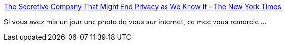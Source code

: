 :jbake-type: post
:jbake-status: published
:jbake-title: The Secretive Company That Might End Privacy as We Know It - The New York Times
:jbake-tags: web,startup,éthique,police,_mois_janv.,_année_2020
:jbake-date: 2020-01-20
:jbake-depth: ../
:jbake-uri: shaarli/1579506066000.adoc
:jbake-source: https://nicolas-delsaux.hd.free.fr/Shaarli?searchterm=https%3A%2F%2Fwww.nytimes.com%2F2020%2F01%2F18%2Ftechnology%2Fclearview-privacy-facial-recognition.html&searchtags=web+startup+%C3%A9thique+police+_mois_janv.+_ann%C3%A9e_2020
:jbake-style: shaarli

https://www.nytimes.com/2020/01/18/technology/clearview-privacy-facial-recognition.html[The Secretive Company That Might End Privacy as We Know It - The New York Times]

Si vous avez mis un jour une photo de vous sur internet, ce mec vous remercie ...
